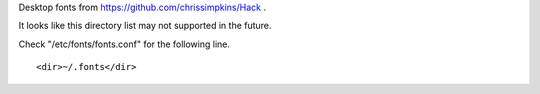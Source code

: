 
Desktop fonts from https://github.com/chrissimpkins/Hack .

It looks like this directory list may not supported in the future. 

Check "/etc/fonts/fonts.conf" for the following line. ::

    <dir>~/.fonts</dir>
